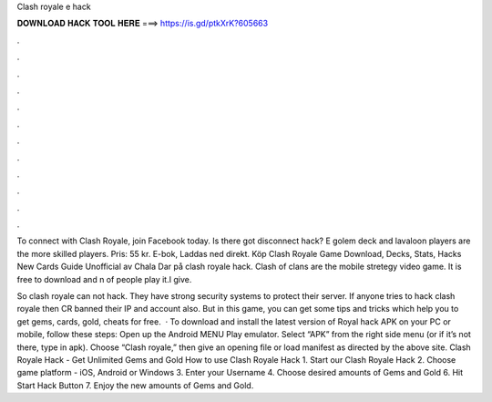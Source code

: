 Clash royale e hack



𝐃𝐎𝐖𝐍𝐋𝐎𝐀𝐃 𝐇𝐀𝐂𝐊 𝐓𝐎𝐎𝐋 𝐇𝐄𝐑𝐄 ===> https://is.gd/ptkXrK?605663



.



.



.



.



.



.



.



.



.



.



.



.

To connect with Clash Royale, join Facebook today. Is there got disconnect hack? E golem deck and lavaloon players are the more skilled players. Pris: 55 kr. E-bok, Laddas ned direkt. Köp Clash Royale Game Download, Decks, Stats, Hacks New Cards Guide Unofficial av Chala Dar på  clash royale hack. Clash of clans are the mobile stretegy video game. It is free to download and n of people play it.I give.

So clash royale can not hack. They have strong security systems to protect their server. If anyone tries to hack clash royale then CR banned their IP and account also. But in this game, you can get some tips and tricks which help you to get gems, cards, gold, cheats for free.  · To download and install the latest version of Royal hack APK on your PC or mobile, follow these steps: Open up the Android MENU Play emulator. Select “APK” from the right side menu (or if it’s not there, type in apk). Choose “Clash royale,” then give an opening file or load manifest as directed by the above site. Clash Royale Hack - Get Unlimited Gems and Gold How to use Clash Royale Hack 1. Start our Clash Royale Hack 2. Choose game platform - iOS, Android or Windows 3. Enter your Username 4. Choose desired amounts of Gems and Gold 6. Hit Start Hack Button 7. Enjoy the new amounts of Gems and Gold.
